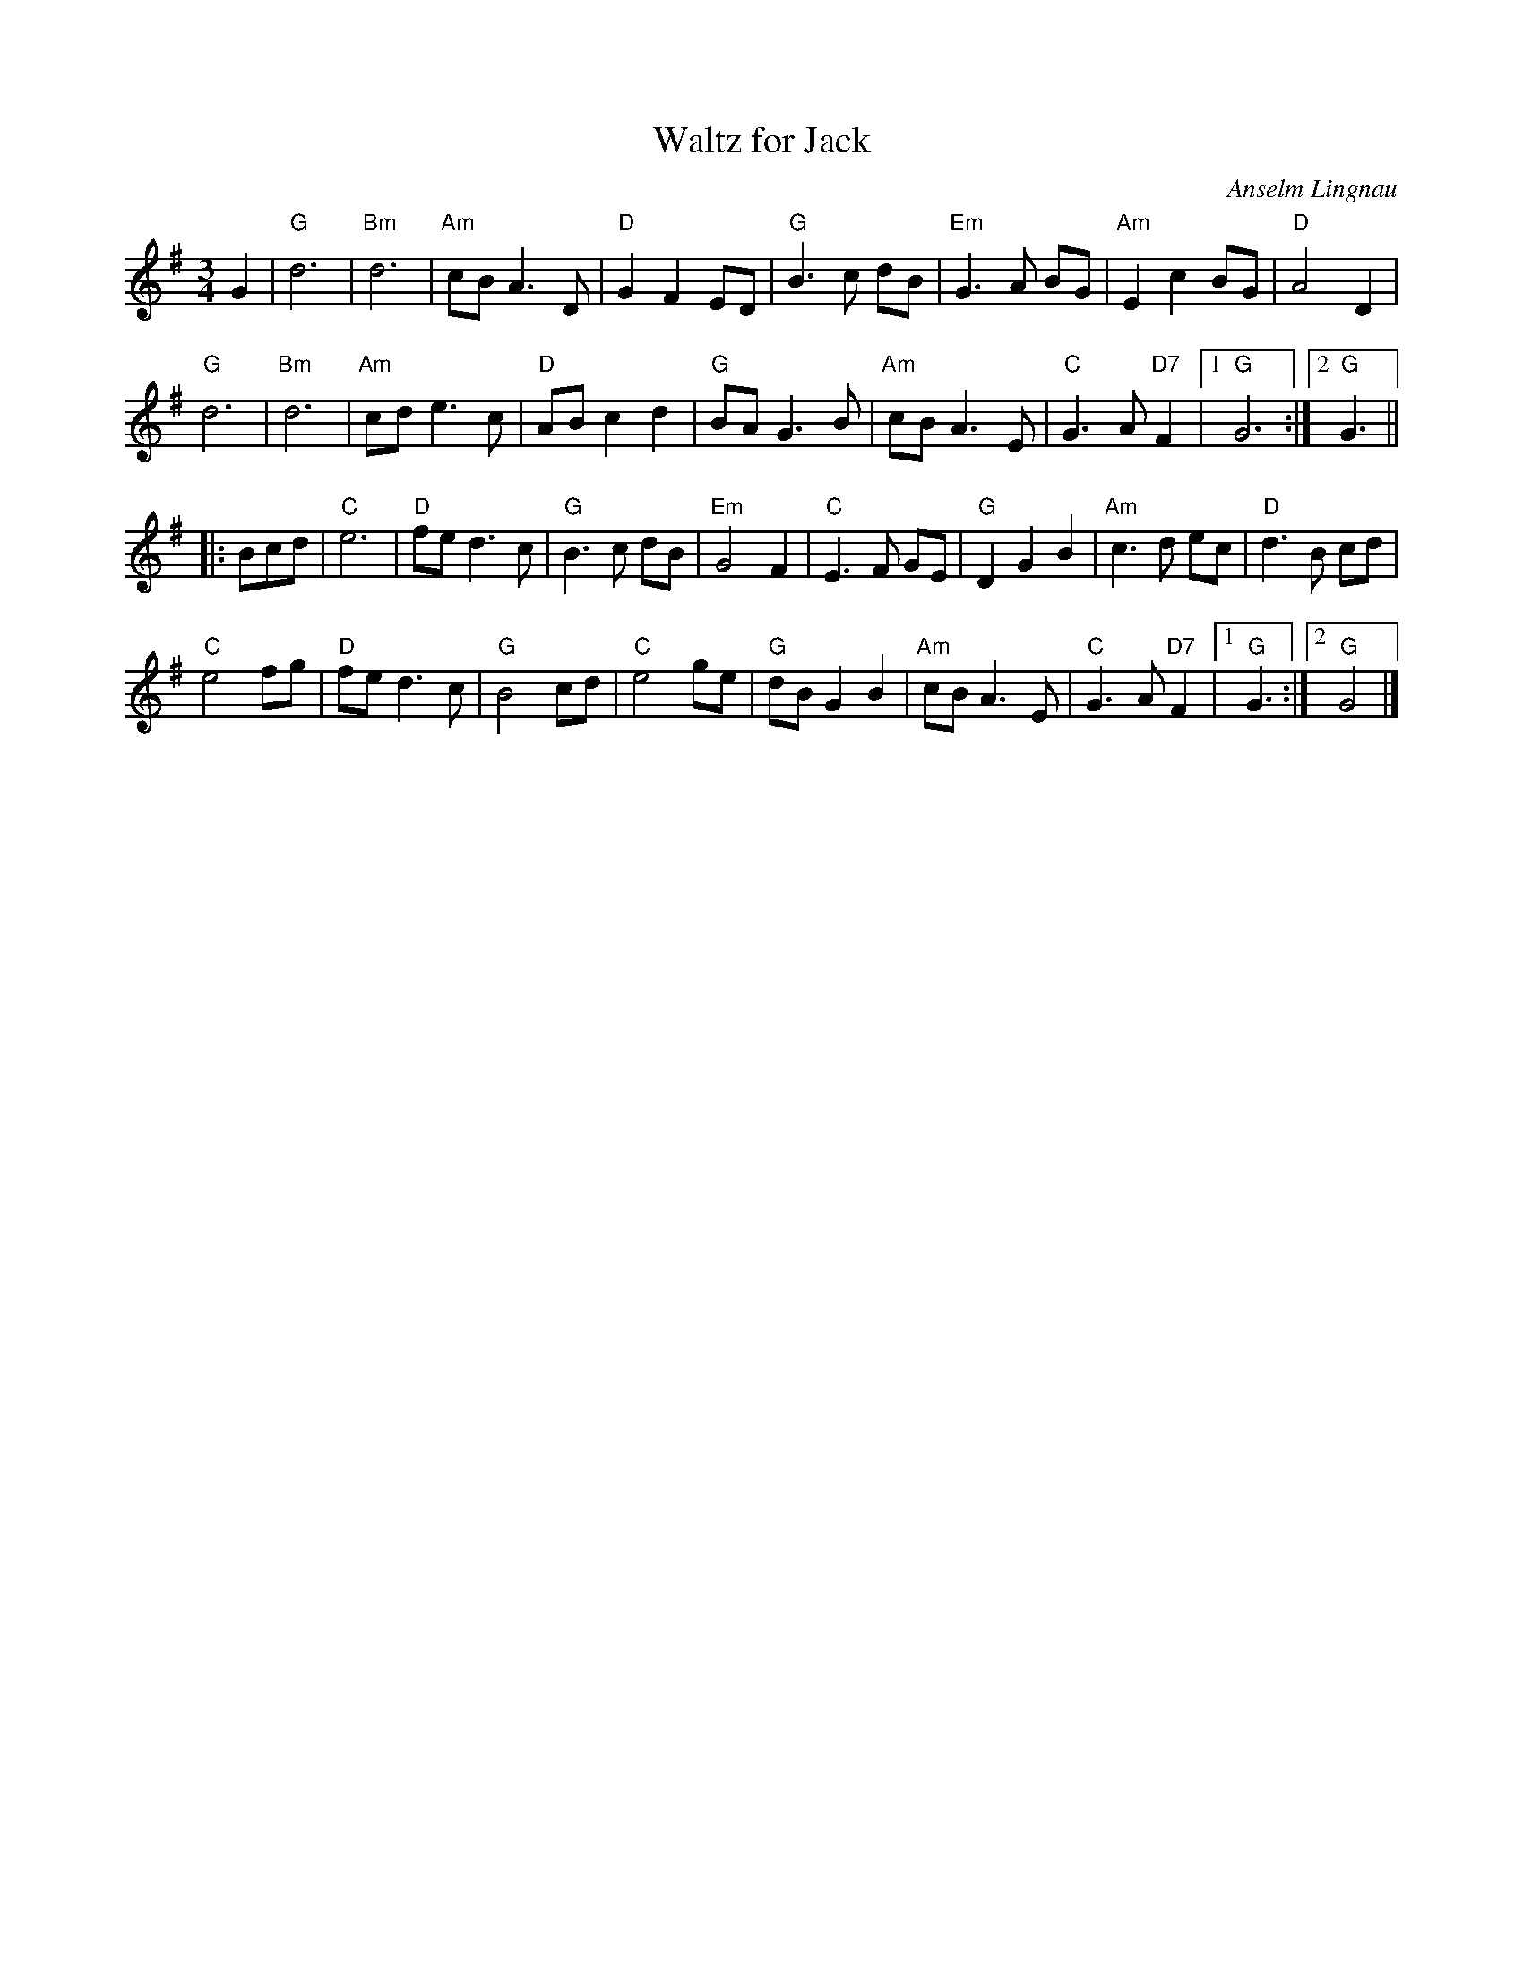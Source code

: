 X: 1
T: Waltz for Jack
C: Anselm Lingnau
R: waltz
N: Written in memory of Jack Campbell, long-standing teacher of the Frankfurt Scottish
N: Country Dance Club, who passed away -- long before his time -- in October 2003.
B: Anselm Lingnau "Nine Weddings (And No Funeral)" p.21
F: http://www.anselms.net/SCD/wbook/wbook.pdf
Z: 2012 John Chambers <jc:trillian.mit.edu>
M: 3/4
L: 1/8
K: G
G2 |\
"G"d6 | "Bm"d6 | "Am"cB A3 D | "D"G2 F2 ED |\
"G"B3 c dB | "Em"G3 A BG | "Am"E2 c2 BG | "D"A4 D2 |
"G"d6 | "Bm"d6 | "Am"cd e3 c | "D"AB c2 d2 |\
"G"BA G3 B | "Am"cB A3 E | "C"G3 A "D7"F2 |1 "G"G6 :|2 "G"G3 ||
|: Bcd |\
"C"e6 | "D"fe d3 c | "G"B3 c dB | "Em" G4 F2 |\
"C"E3 F GE | "G"D2 G2 B2 | "Am"c3 d ec | "D"d3 B cd |
"C"e4 fg | "D"fe d3 c | "G"B4 cd | "C"e4 ge |\
"G"dB G2 B2 | "Am"cB A3 E | "C"G3 A "D7"F2 |1 "G"G3 :|2 "G"G4 |]

